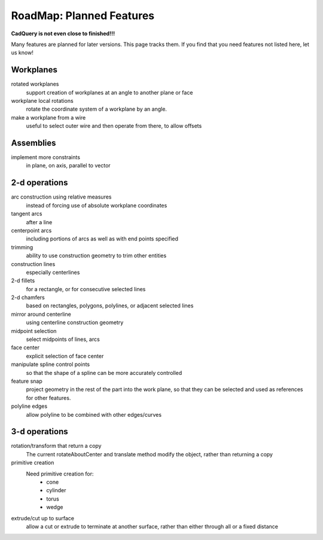 .. _roadmap:


RoadMap:  Planned Features
==============================

**CadQuery is not even close to finished!!!**

Many features are planned for later versions.  This page tracks them.  If you find that you need features
not listed here, let us know!


Workplanes
--------------------

rotated workplanes
    support creation of workplanes at an angle to another plane or face

workplane local rotations
    rotate the coordinate system of a workplane by an angle.

make a workplane from a wire
    useful to select outer wire and then operate from there, to allow offsets
    
Assemblies
----------

implement more constraints
    in plane, on axis, parallel to vector


2-d operations
-------------------

arc construction using relative measures
    instead of forcing use of absolute workplane coordinates

tangent arcs
    after a line

centerpoint arcs
    including portions of arcs as well as with end points specified

trimming
    ability to use construction geometry to trim other entities

construction lines
    especially centerlines

2-d fillets
    for a rectangle, or for consecutive selected lines

2-d chamfers
    based on rectangles, polygons, polylines, or adjacent selected lines

mirror around centerline
    using centerline construction geometry

midpoint selection
    select midpoints of lines, arcs

face center
    explicit selection of face center

manipulate spline control points
    so that the shape of a spline can be more accurately controlled

feature snap
    project geometry in the rest of the part into the work plane, so that
    they can be selected and used as references for other features.

polyline edges
    allow polyline to be combined with other edges/curves

3-d operations
---------------------

rotation/transform that return a copy
    The current rotateAboutCenter and translate method modify the object, rather than returning a copy

primitive creation
    Need primitive creation for:
        * cone
        * cylinder
        * torus
        * wedge

extrude/cut up to surface
    allow a cut or extrude to terminate at another surface, rather than either through all or a fixed distance